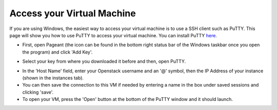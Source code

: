 Access your Virtual Machine
===========================

If you are using Windows, the easiest way to access your virtual machine is to use a SSH client such as PuTTY. This page will show you how to use PuTTY to access your virtual machine. You can install PuTTY here_.

.. _here: http://www.putty.org/

- First, open Pageant (the icon can be found in the bottom right status bar of the Windows taskbar once you open the program) and click 'Add Key'.

.. image:: https://image.ibb.co/ebVMH5/pageant.png

- Select your key from where you downloaded it before and then, open PuTTY.

.. image:: https://image.ibb.co/kBomjk/putty.png

- In the 'Host Name' field, enter your Openstack username and an '@' symbol, then the IP Address of your instance (shown in the instances tab).

- You can then save the connection to this VM if needed by entering a name in the box under saved sessions and clicking 'save'.

- To open your VM, press the 'Open' button at the bottom of the PuTTY window and it should launch.
 

